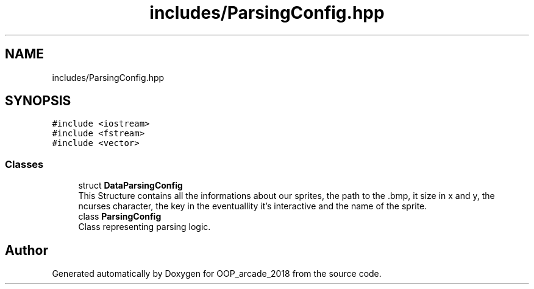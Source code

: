 .TH "includes/ParsingConfig.hpp" 3 "Sun Mar 31 2019" "Version 1.0" "OOP_arcade_2018" \" -*- nroff -*-
.ad l
.nh
.SH NAME
includes/ParsingConfig.hpp
.SH SYNOPSIS
.br
.PP
\fC#include <iostream>\fP
.br
\fC#include <fstream>\fP
.br
\fC#include <vector>\fP
.br

.SS "Classes"

.in +1c
.ti -1c
.RI "struct \fBDataParsingConfig\fP"
.br
.RI "This Structure contains all the informations about our sprites, the path to the \&.bmp, it size in x and y, the ncurses character, the key in the eventuallity it's interactive and the name of the sprite\&. "
.ti -1c
.RI "class \fBParsingConfig\fP"
.br
.RI "Class representing parsing logic\&. "
.in -1c
.SH "Author"
.PP 
Generated automatically by Doxygen for OOP_arcade_2018 from the source code\&.
